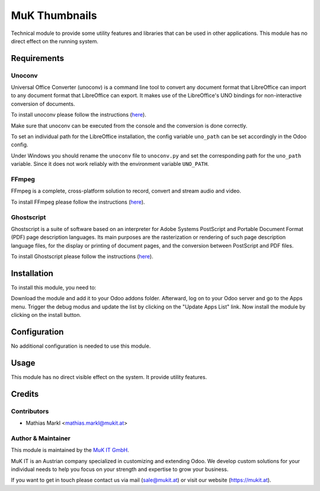 ==============
MuK Thumbnails
==============

Technical module to provide some utility features and libraries that can be used
in other applications. This module has no direct effect on the running system.

Requirements
=============

Unoconv
-------------

Universal Office Converter (unoconv) is a command line tool to convert any
document format that LibreOffice can import to any document format that
LibreOffice can export. It makes use of the LibreOffice's UNO bindings for
non-interactive conversion of documents.

To install unoconv please follow the instructions (`here <https://github.com/dagwieers/unoconv>`_).

Make sure that unoconv can be executed from the console and the conversion 
is done correctly.

To set an individual path for the LibreOffice installation, the config
variable ``uno_path`` can be set accordingly in the Odoo config.

Under Windows you should rename the ``unoconv`` file to ``unoconv.py`` and set
the corresponding path for the ``uno_path`` variable. Since it does not work
reliably with the environment variable ``UNO_PATH``.

FFmpeg 
-------------

FFmpeg is a complete, cross-platform solution to record, convert and stream audio and video.

To install FFmpeg please follow the instructions (`here <https://www.ffmpeg.org/download.html>`_).

Ghostscript  
-------------

Ghostscript is a suite of software based on an interpreter for Adobe Systems PostScript and
Portable Document Format (PDF) page description languages. Its main purposes are the
rasterization or rendering of such page description language files, for the display or printing
of document pages, and the conversion between PostScript and PDF files.

To install Ghostscript please follow the instructions (`here <https://www.ghostscript.com/download.html>`_).



Installation
============

To install this module, you need to:

Download the module and add it to your Odoo addons folder. Afterward, log on to
your Odoo server and go to the Apps menu. Trigger the debug modus and update the
list by clicking on the "Update Apps List" link. Now install the module by
clicking on the install button.

Configuration
=============

No additional configuration is needed to use this module.

Usage
=============

This module has no direct visible effect on the system. It provide utility features.

Credits
=======

Contributors
------------

* Mathias Markl <mathias.markl@mukit.at>

Author & Maintainer
-------------------

This module is maintained by the `MuK IT GmbH <https://www.mukit.at/>`_.

MuK IT is an Austrian company specialized in customizing and extending Odoo.
We develop custom solutions for your individual needs to help you focus on
your strength and expertise to grow your business.

If you want to get in touch please contact us via mail
(sale@mukit.at) or visit our website (https://mukit.at).
